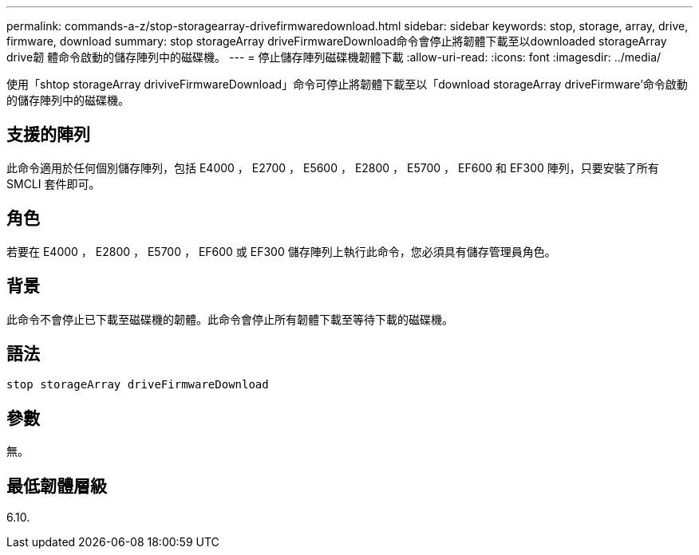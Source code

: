 ---
permalink: commands-a-z/stop-storagearray-drivefirmwaredownload.html 
sidebar: sidebar 
keywords: stop, storage, array, drive, firmware, download 
summary: stop storageArray driveFirmwareDownload命令會停止將韌體下載至以downloaded storageArray drive韌 體命令啟動的儲存陣列中的磁碟機。 
---
= 停止儲存陣列磁碟機韌體下載
:allow-uri-read: 
:icons: font
:imagesdir: ../media/


[role="lead"]
使用「shtop storageArray driviveFirmwareDownload」命令可停止將韌體下載至以「download storageArray driveFirmware'命令啟動的儲存陣列中的磁碟機。



== 支援的陣列

此命令適用於任何個別儲存陣列，包括 E4000 ， E2700 ， E5600 ， E2800 ， E5700 ， EF600 和 EF300 陣列，只要安裝了所有 SMCLI 套件即可。



== 角色

若要在 E4000 ， E2800 ， E5700 ， EF600 或 EF300 儲存陣列上執行此命令，您必須具有儲存管理員角色。



== 背景

此命令不會停止已下載至磁碟機的韌體。此命令會停止所有韌體下載至等待下載的磁碟機。



== 語法

[source, cli]
----
stop storageArray driveFirmwareDownload
----


== 參數

無。



== 最低韌體層級

6.10.
